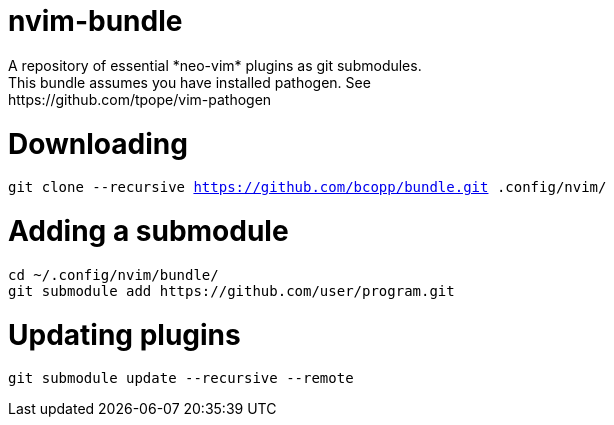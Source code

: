 = nvim-bundle
A repository of essential *neo-vim* plugins as git submodules.
This bundle assumes you have installed pathogen. See: https://github.com/tpope/vim-pathogen

= Downloading
`git clone --recursive https://github.com/bcopp/bundle.git .config/nvim/`

= Adding a submodule

----
cd ~/.config/nvim/bundle/
git submodule add https://github.com/user/program.git
----

= Updating plugins
`git submodule update --recursive --remote`


